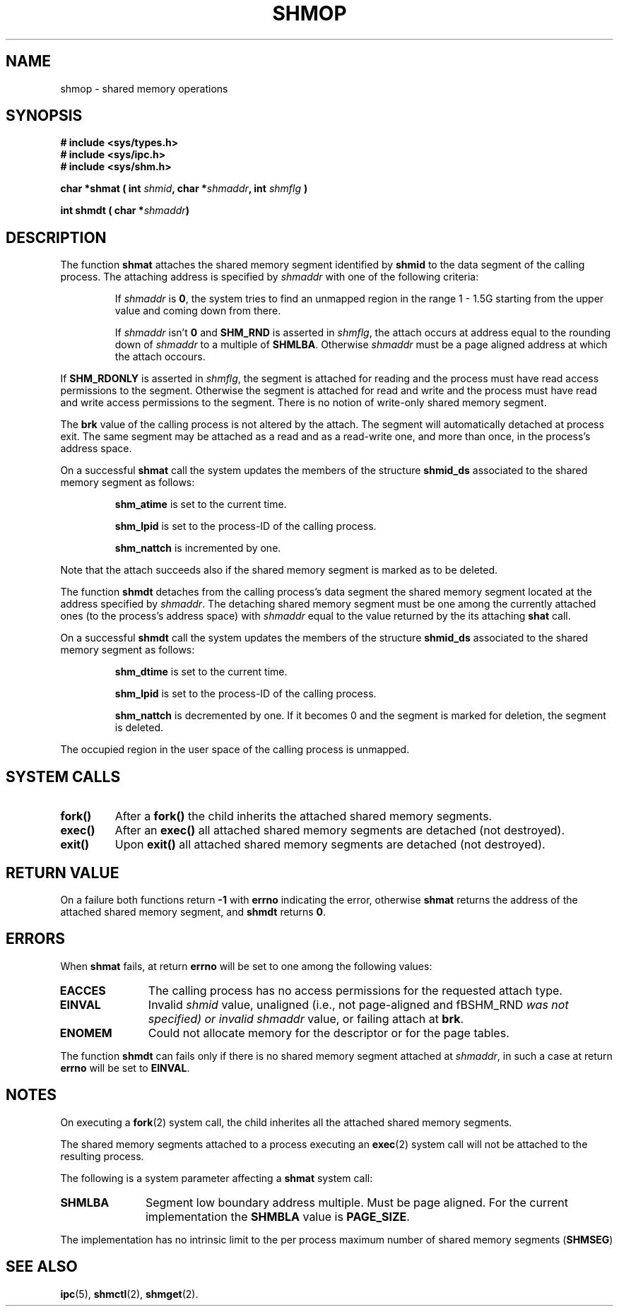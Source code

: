 .\" Copyright 1993 Giorgio Ciucci (giorgio@crcc.it)
.\" May be distributed under the GNU General Public License.
.\" Modified Sun Nov 28 17:06:19 1993, Rik Faith (faith@cs.unc.edu)
.\"          with material from Luigi P. Bai (lpb@softint.com)
.\" Portions Copyright 1993 Luigi P. Bai
.\" May be distributed under the GNU General Public License.
.TH SHMOP 2 "November 28, 1993" "Linux 0.99.13" "Linux Programmer's Manual" 
.SH NAME
shmop \- shared memory operations
.SH SYNOPSIS
.nf
.B
# include <sys/types.h>
.B
# include <sys/ipc.h>
.B
# include <sys/shm.h>
.fi
.sp
.BI "char *shmat ( int " shmid ,
.BI "char *" shmaddr ,
.BI "int " shmflg " )"
.sp
.BI "int shmdt ( char *" shmaddr ")"
.SH DESCRIPTION
The function
.B shmat
attaches the shared memory segment identified by
.B shmid
to the data segment of the calling process.
The attaching address is specified by
.I shmaddr
with one of the following criteria:
.IP
If
.I shmaddr
is
.BR 0 ,
the system tries to find an unmapped region in the range 1 \- 1.5G
starting from the upper value and coming down from there.
.IP
If
.I shmaddr
isn't
.B 0
and
.B SHM_RND
is asserted in
.IR shmflg ,
the attach occurs at address equal to the rounding down of
.I shmaddr
to a multiple of
.BR SHMLBA .
Otherwise
.I shmaddr
must be a page aligned address at which the attach occours.
.PP
If
.B SHM_RDONLY
is asserted in
.IR shmflg ,
the segment is attached for reading and the process must have
read access permissions to the segment.
Otherwise the segment is attached for read and write
and the process must have read and write access permissions to the segment.
There is no notion of write-only shared memory segment.
.PP
The
.B brk
value of the calling process is not altered by the attach.
The segment will automatically detached at process exit.
The same segment may be attached as a read and as a read-write
one, and more than once, in the process's address space.
.PP
On a successful
.B shmat
call the system updates the members of the structure
.B shmid_ds
associated to the shared memory segment as follows:
.IP
.B shm_atime
is set to the current time.
.IP
.B shm_lpid
is set to the process-ID of the calling process.
.IP
.B shm_nattch
is incremented by one.
.PP
Note that the attach succeeds also if the shared memory segment is
marked as to be deleted.
.PP
The function
.B shmdt
detaches from the calling process's data segment the shared memory
segment located at the address specified by
.IR shmaddr .
The detaching shared memory segment must be one among the currently
attached ones (to the process's address space) with
.I shmaddr
equal to the value returned by the its attaching
.B shat
call.
.PP
On a successful
.B shmdt
call the system updates the members of the structure
.B shmid_ds
associated to the shared memory segment as follows:
.IP
.B shm_dtime
is set to the current time.
.IP
.B shm_lpid
is set to the process-ID of the calling process.
.IP
.B shm_nattch
is decremented by one.
If it becomes 0 and the segment is marked for deletion,
the segment is deleted.
.PP
The occupied region in the user space of the calling process is
unmapped.
.PP
.SH "SYSTEM CALLS"
.TP
.B fork()
After a
.B fork()
the child inherits the attached shared memory segments.
.TP
.B exec()
After an
.B exec()
all attached shared memory segments are detached (not destroyed).
.TP
.B exit()
Upon
.B exit()
all attached shared memory segments are detached (not destroyed).
.PP
.SH "RETURN VALUE"
On a failure both functions return
.B \-1
with
.B errno
indicating the error,
otherwise
.B shmat
returns the address of the attached shared memory segment, and
.B shmdt
returns
.BR 0 .
.SH ERRORS
When
.B shmat
fails, at return
.B errno
will be set to one among the following values:
.TP 11
.B EACCES
The calling process has no access permissions for the requested attach
type.
.TP
.B EINVAL
Invalid
.I shmid
value, unaligned (i.e., not page-aligned and fBSHM_RND\fP was not
specified) or invalid
.I shmaddr
value, or failing attach at
.BR brk .
.TP
.B ENOMEM
Could not allocate memory for the descriptor or for the page tables.
.PP
The function
.B shmdt
can fails only if there is no shared memory segment attached at
.IR shmaddr ,
in such a case at return
.B errno
will be set to
.BR EINVAL .
.SH NOTES
On executing a
.BR fork (2)
system call, the child inherites all the attached shared memory segments.
.PP
The shared memory segments attached to a process executing an
.BR exec (2)
system call will not be attached to the resulting process.
.PP
The following is a system parameter affecting a
.B shmat
system call:
.TP 11
.B SHMLBA
Segment low boundary address multiple.
Must be page aligned.
For the current implementation the
.B SHMBLA
value is
.BR PAGE_SIZE .
.PP
The implementation has no intrinsic limit to the per process maximum
number of shared memory segments
.RB ( SHMSEG )
.SH "SEE ALSO"
.BR ipc (5),
.BR shmctl (2),
.BR shmget (2).

